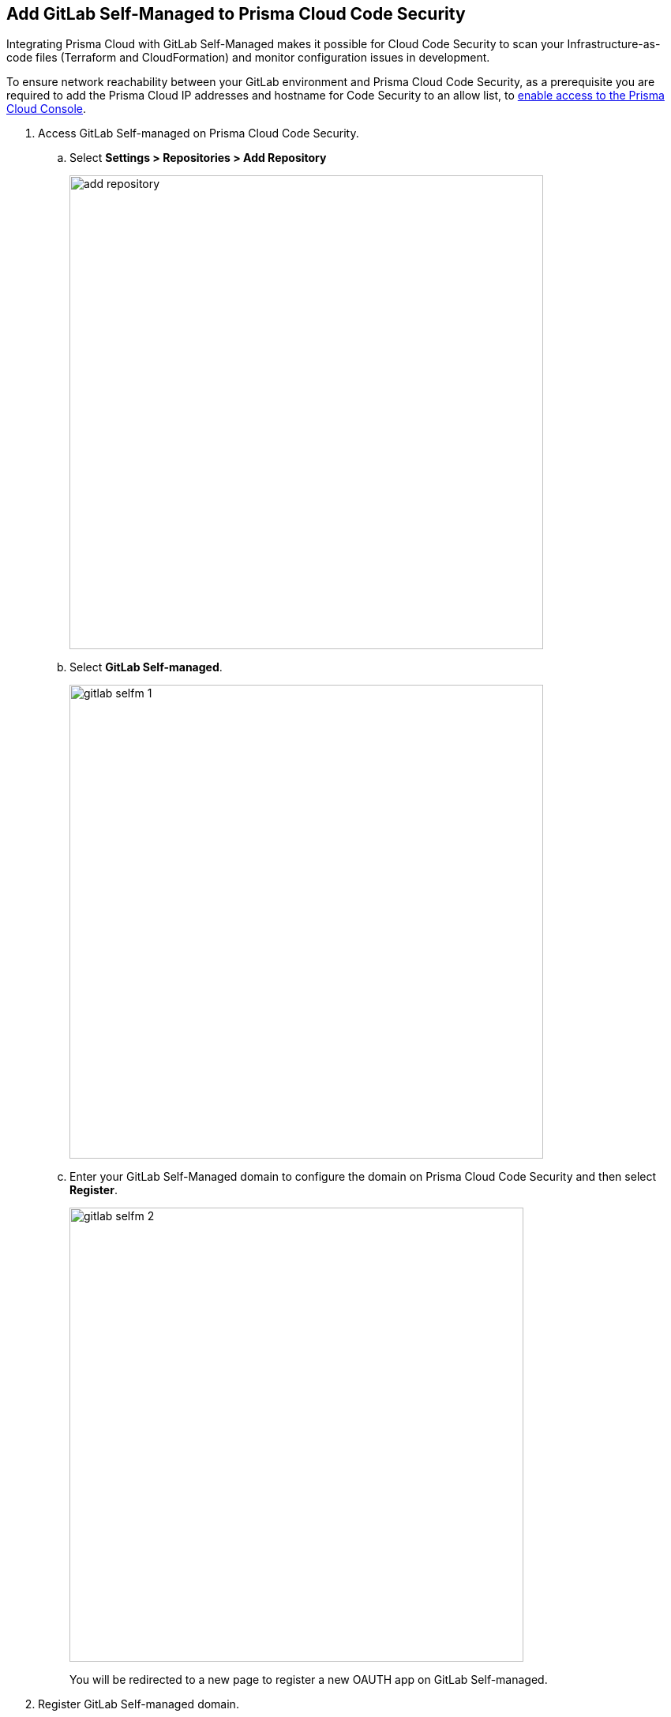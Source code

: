 :topic_type: task

[.task]
== Add GitLab Self-Managed to Prisma Cloud Code Security

Integrating Prisma Cloud with GitLab Self-Managed  makes it possible for Cloud Code Security  to scan your Infrastructure-as-code files (Terraform and CloudFormation) and monitor configuration issues in development.

To ensure network reachability between your GitLab environment and Prisma Cloud Code Security, as a prerequisite you are required to add the Prisma Cloud IP addresses and hostname for Code Security to an allow list, to https://docs.paloaltonetworks.com/prisma/prisma-cloud/prisma-cloud-admin/get-started-with-prisma-cloud/enable-access-prisma-cloud-console.html#id7cb1c15c-a2fa-4072-%20b074-063158eeec08[enable access to the Prisma Cloud Console].


[.procedure]

. Access GitLab Self-managed on Prisma Cloud Code Security.

.. Select *Settings > Repositories > Add Repository*
+
image::add-repository.png[width=600]

.. Select *GitLab Self-managed*.
+
image::gitlab-selfm-1.png[width=600]

.. Enter your GitLab Self-Managed domain to configure the domain on Prisma Cloud Code Security and then select *Register*.
+
image::gitlab-selfm-2.png[width=575]
+
You will be redirected to a new page to register a new OAUTH app on GitLab Self-managed.

. Register GitLab Self-managed domain.

.. Copy *Application Name* and *Redirect URI* from *Register OAUTH app*.
+
image::gitlab-selfm-3.png[width=575]

.. Access the *GitLab Self-Managed>User Settings> Applications* and paste the copied values of Application Name as *Name* and Redirect URI as *Redirect URI*.
+
image::gitlab-selfm-4.png[width=575]

.. Select *api*, and *Save application*.
+
image::gitlab-selfm-5.png[width=575]

.. Copy *Application ID* and *Secret values*.
+
image::gitlab-selfm-6.png[width=575]

. Authorize Prisma Cloud Code Security to GitLab Self-managed.

.. Access *Set Client ID and Secret* and paste the copied values of *Application ID* and *Secret* and then select *Authorize*.
+
image::gitlab-selfm-7.png[width=575]

. Select repositories to scan.

.. Select the repositories to scan and then select *Next*.

.. A *New account successfully configured* message appears after you have successfully set up the configurations and then select *Done*.
+
Your configured GitLab Self-managed repositories will appear on the *Repositories* page. On your next GitLab Self-managed scan, the scan results will include the new configured repositories. Access *Code Security* to view the scanned results.